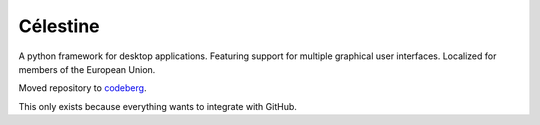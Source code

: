 Célestine
#########

.. image:: https://readthedocs.org/projects/celestine/badge/?version=latest
   :alt: Documentation Status
   :target: https://celestine.readthedocs.io/en/latest/?badge=latest
.. image:: https://img.shields.io/github/repo-size/cyanochroite/celestine
   :alt: GitHub repo size
   :target: https://github.com/cyanochroite/celestine
.. image:: https://img.shields.io/pypi/v/celestine
   :alt: PyPI - Version
   :target: https://pypi.org/project/celestine/
.. image:: https://img.shields.io/pypi/l/celestine
   :alt: PyPI - License
   :target: https://eupl.eu/
.. image:: https://img.shields.io/badge/calver-YYYY.MM.DD-22bfda.svg
   :alt: Calendar Versioning
   :target: https://calver.org/
.. image:: https://app.deepsource.com/gh/cyanochroite/celestine.svg/?label=active+issues&show_trend=false&token=1MUQkPi-6MM_PMqnaWrAJ6c7
   :alt: Deep Source
   :target: https://app.deepsource.com/gh/cyanochroite/celestine/
.. image:: https://sonarcloud.io/api/project_badges/measure?project=cyanochroite_celestine&metric=alert_status
   :alt: Quality Gate Status
   :target: https://sonarcloud.io/summary/new_code?id=cyanochroite_celestine


A python framework for desktop applications.
Featuring support for multiple graphical user interfaces.
Localized for members of the European Union.


Moved repository to `codeberg`_.

.. _`codeberg`: https://codeberg.org/cyanochroite/celestine

This only exists because everything wants to integrate with GitHub.


